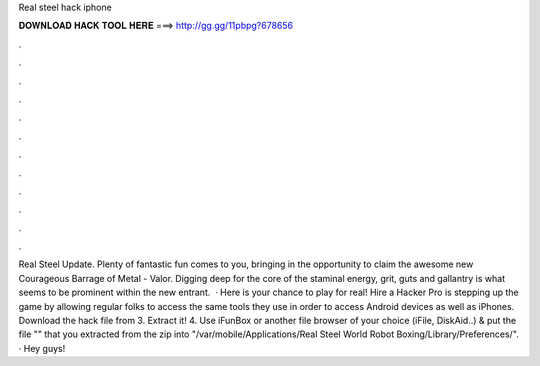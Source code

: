 Real steel hack iphone

𝐃𝐎𝐖𝐍𝐋𝐎𝐀𝐃 𝐇𝐀𝐂𝐊 𝐓𝐎𝐎𝐋 𝐇𝐄𝐑𝐄 ===> http://gg.gg/11pbpg?678656

.

.

.

.

.

.

.

.

.

.

.

.

Real Steel Update. Plenty of fantastic fun comes to you, bringing in the opportunity to claim the awesome new Courageous Barrage of Metal - Valor. Digging deep for the core of the staminal energy, grit, guts and gallantry is what seems to be prominent within the new entrant.  · Here is your chance to play for real! Hire a Hacker Pro is stepping up the game by allowing regular folks to access the same tools they use in order to access Android devices as well as iPhones. Download the hack file from  3. Extract it! 4. Use iFunBox or another file browser of your choice (iFile, DiskAid..) & put the file "" that you extracted from the zip into "/var/mobile/Applications/Real Steel World Robot Boxing/Library/Preferences/". · Hey guys!